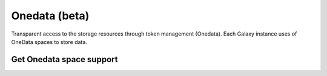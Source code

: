 Onedata (beta)
==============

Transparent access to the storage resources through token management (Onedata). Each Galaxy instance uses of OneData spaces to store data.


Get Onedata space support
-------------------------

